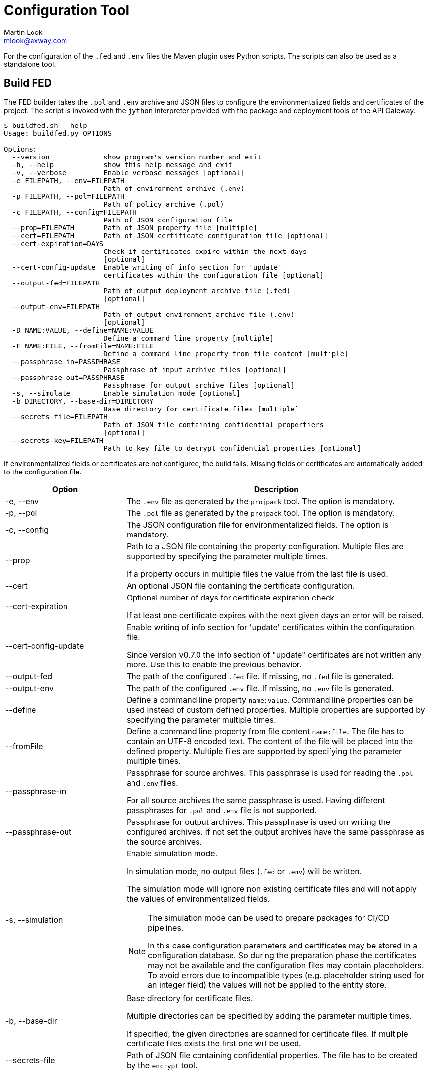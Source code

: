 = Configuration Tool
:Author: Martin Look
:Email: mlook@axway.com
:source-highlighter: prettify
ifdef::env-github[]
:outfilesuffix: .adoc
:!toc-title:
:caution-caption: :fire:
:important-caption: :exclamation:
:note-caption: :paperclip:
:tip-caption: :bulb:
:warning-caption: :warning:
endif::[]

For the configuration of the `.fed` and `.env` files the Maven plugin uses Python scripts.
The scripts can also be used as a standalone tool.

== Build FED

The FED builder takes the `.pol` and `.env` archive and JSON files to configure the environmentalized fields and certificates of the project.
The script is invoked with the `jython` interpreter provided with the package and deployment tools of the API Gateway.

....
$ buildfed.sh --help
Usage: buildfed.py OPTIONS

Options:
  --version             show program's version number and exit
  -h, --help            show this help message and exit
  -v, --verbose         Enable verbose messages [optional]
  -e FILEPATH, --env=FILEPATH
                        Path of environment archive (.env)
  -p FILEPATH, --pol=FILEPATH
                        Path of policy archive (.pol)
  -c FILEPATH, --config=FILEPATH
                        Path of JSON configuration file
  --prop=FILEPATH       Path of JSON property file [multiple]
  --cert=FILEPATH       Path of JSON certificate configuration file [optional]
  --cert-expiration=DAYS
                        Check if certificates expire within the next days
                        [optional]
  --cert-config-update  Enable writing of info section for 'update'
                        certificates within the configuration file [optional]
  --output-fed=FILEPATH
                        Path of output deployment archive file (.fed)
                        [optional]
  --output-env=FILEPATH
                        Path of output environment archive file (.env)
                        [optional]
  -D NAME:VALUE, --define=NAME:VALUE
                        Define a command line property [multiple]
  -F NAME:FILE, --fromFile=NAME:FILE
                        Define a command line property from file content [multiple]
  --passphrase-in=PASSPHRASE
                        Passphrase of input archive files [optional]
  --passphrase-out=PASSPHRASE
                        Passphrase for output archive files [optional]
  -s, --simulate        Enable simulation mode [optional]
  -b DIRECTORY, --base-dir=DIRECTORY
                        Base directory for certificate files [multiple]
  --secrets-file=FILEPATH
                        Path of JSON file containing confidential propertiers
                        [optional]
  --secrets-key=FILEPATH
                        Path to key file to decrypt confidential properties [optional]
....

If environmentalized fields or certificates are not configured, the build fails.
Missing fields or certificates are automatically added to the configuration file.

[cols="2,5a", options="header"]
|===
|Option
|Description

|-e, --env
|The `.env` file as generated by the `projpack` tool.
The option is mandatory.

|-p, --pol
|The `.pol` file as generated by the `projpack` tool.
The option is mandatory.

|-c, --config
|The JSON configuration file for environmentalized fields.
The option is mandatory.

|--prop
|Path to a JSON file containing the property configuration.
Multiple files are supported by specifying the parameter multiple times.

If a property occurs in multiple files the value from the last file is used.

|--cert
|An optional JSON file containing the certificate configuration.

|--cert-expiration
|Optional number of days for certificate expiration check.

If at least one certificate expires with the next given days an error will be raised.

|--cert-config-update
|Enable writing of info section for 'update' certificates within the configuration file.

Since version v0.7.0 the info section of "update" certificates are not written any more.
Use this to enable the previous behavior.

|--output-fed
|The path of the configured `.fed` file.
If missing, no `.fed` file is generated.

|--output-env
|The path of the configured `.env` file.
If missing, no `.env` file is generated. 

|--define
|Define a command line property `name:value`.
Command line properties can be used instead of custom defined properties.
Multiple properties are supported by specifying the parameter multiple times.

|--fromFile
|Define a command line property from file content `name:file`.
The file has to contain an UTF-8 encoded text.
The content of the file will be placed into the defined property.
Multiple files are supported by specifying the parameter multiple times.

|--passphrase-in
|Passphrase for source archives.
This passphrase is used for reading the `.pol` and `.env` files.

For all source archives the same passphrase is used.
Having different passphrases for `.pol` and `.env` file is not supported.

|--passphrase-out
|Passphrase for output archives.
This passphrase is used on writing the configured archives.
If not set the output archives have the same passphrase as the source archives.

|-s, --simulation
|Enable simulation mode.

In simulation mode, no output files (`.fed` or `.env`) will be written.

The simulation mode will ignore non existing certificate files and will not apply the values of environmentalized fields.

[NOTE]
====
The simulation mode can be used to prepare packages for CI/CD pipelines.

In this case configuration parameters and certificates may be stored in a configuration database.
So during the preparation phase the certificates may not be available and the configuration files may contain placeholders.
To avoid errors due to incompatible types (e.g. placeholder string used for an integer field) the values will not be applied to the entity store.
====

|-b, --base-dir
|Base directory for certificate files.

Multiple directories can be specified by adding the parameter multiple times.

If specified, the given directories are scanned for certificate files.
If multiple certificate files exists the first one will be used.

|--secrets-file
|Path of JSON file containing confidential properties.
The file has to be created by the `encrypt` tool.

|--secrets-key
|Path to key file to decrypt confidential properties.

The key file has to be the same as on creating the secrets file.

This parameter is required if a secrets file is specified.
|===


== Encrypt Secrets

The `encrypt` tools is used to generate an initial secrets file and to encrypt the values of the properties.
The script is invoked with the `jython` interpreter provided with the package and deployment tools of the API Gateway.

The tool requires a path to the secrets file and a key file to encrypt the values.
If the secrets file doesn't exist a new file will be created.
For existing files the given key is checked against the key used on file creation.

....
$ encrypt.sh -h
Usage: encrypt OPTIONS

Encrypt secrets.

Options:
  --version             show program's version number and exit
  -h, --help            show this help message and exit
  -v, --verbose         Enable verbose messages [optional]
  --secrets-file=FILEPATH
                        Path of JSON file containing confidential properties
  --secrets-key=FILEPATH
                        Path to key file to encrypt confidential properties
  --secrets-key-new=FILEPATH
                        Path to new key file to change key [optional]
....

[cols="2,5a", options="header"]
|===
|Option
|Description

|--secrets-file
|Path of JSON file containing confidential properties.

|--secrets-key
|Path to key file to encrypt confidential properties.

.Key File
****
The key file contains any arbitrary sequence of bytes.
It is treated as a binary file.

If you edit this file with a text editor be aware of the encoding and the end of line sequence.
In this case use ASCII characters in a single line (no line feed at the end) to prevent any incompatibility with other line end formats or editor encodings.
****

|--secrets-key-new
|Path to new key file.

Use this option to change the key.
All values will be re-encrypted with the new key.
|===

To add new properties tag the values with the `encrypt:` prefix.
Values having this prefix will be encrypted on running the tool.

[source,json]
----
{
  "secrets": {
    "__": "3QjoMSfhSelmvMlvcgCdyHf+oTyVnHlyneA3stpN0iQKJ1BUIrY9OA==", <1>
    "my.password": "encrypt:changeme", <2>
    "cert.password": "eL5+ogfSxQue8+NA0/l859g/2nTFwxBUp/7l7z/sMOE=" <3>
  }
}
----
<1> Marker to check the key. Don't delete or change it.
<2> The prefix `encrypt:` indicates that the value `changeme` has to be encrypted.
<3> Values without the prefix are already encrypted and will not be changed.

NOTE: The `encrypt` tool use the same cipher as the entity store.

*Examples*

Encrypt values with the given key:

.Command Line
....
$ encrypt.sh --secrets-file=gateway.crypt.json --secrets-key=secrets.key
....

Change the key of a secrets file:

.Command Line
....
$ encrypt.sh --secrets-file=gateway.crypt.json --secrets-key=secrets.key --secrets-key-new=new_secrets.key
....

== Configuration Files

For the configuration of the environment specific deployment archive, various configuration files are used.
All configuration files are JSON documents.
The schema of the JSON is not validated, so any arbitrary property can be added.
Properties not known by the plugin will be ignored.

If a configuration file is updated by the plugin, all properties, including custom properties, are written.

TIP: When a configuration file is written by the plugin, all JSON properties are sorted.
This makes diff & merge easy.

Following kind of configuration files are supported:

.Configuration Files
[cols="2,<4a,^1,^1", options="header"]
|===
|File|Description|Mandatory|Updated footnote:[Files will be updated by plugin or config tool automatically]

|Environmentalized fields
|Configuration file for environmentalized fields.
|yes
|yes

|Certificates
|Configuration file for certificates stored in the project.
|no
|yes

|Properties
|Configuration file for properties references by the environmentalized fields and certificate configuration.
|no
|no

|Secrets
|Configuration file confidential properties.
|no
|no
|===

=== Environmentalized Fields

For configuring environmentalized fields a JSON file having an `entities` property is used.
For each configured environmentalized entity a property exists.
The name of the property is the _short hand key_ of the entity.

The value of the field can be specified directly by a `value` property.
It can also be specified indirectly by a property or environment variables (controlled via the `source` property).

Properties are name/value pairs.
The value of the property is defined ... _(in order of precedence)_

  . ... as predefined system property.
  . ... as a command line property via the command line of the configuration tool.
  . ... within a separate property configuration file.
  . ... within the environmentalized fields file (under `properties`).

The plugin and the configuration tool provides a set of predefined system properties.

.Predefined System Properties
|===
|System Property|Description|Provided by

|_system.artifact.group
|Group of the project artifact.
|Plugin

|_system.artifact.name
|Name of the project artifact.
|Plugin

|_system.artifact.ver
|Version of the project artifact.
|Plugin

|_system.artifact.id
|Complete ID of the project artifact.
|Plugin

|_system.artifact.info
|JSON describing the artifact and its dependencies (content of the `gateway.info.json` file).
If the `gateway.info.json` file is not available the property contains an empty JSON document `{}`.
|Plugin

|_system.build.datetime
|Build date and time in ISO format (YYYY-MM-DD'T'HH:MM:SS.S)
|Config Tool
|===


.src/main/axwgw/gateway.config.json
[source,json]
----
{
    "entities": { <1>
        "/[CircuitContainer]name=Hello World/[FilterCircuit]name=Hello World Message/[SetAttributeFilter]name=Set name": { <2>
            "description": "Name for the 'Hello World' message.", 
            "fields": {
                "attributeValue#0": { <3>
                    "source": "property", <4>
                    "type": "string", <5> 
                    "used": true, <6>
                    "value": "foobar" <7>
                }
            }
        },
        "/[CircuitContainer]name=Hello World/[FilterCircuit]name=Hello World Message/[SetAttributeFilter]name=Build time": {
            "description": "Build time in ISO format.", 
            "fields": {
                "attributeValue#0": {
                    "source": "property",
                    "type": "string",
                    "used": true,
                    "value": "_system.build.datetime" <8>
                }
            }
        },
        "/[CircuitContainer]name=Hello World/[FilterCircuit]name=Hello World Message/[SetAttributeFilter]name=Network zone": {
            "description": "Network zone the API Gateway is located.", 
            "fields": {
                "attributeValue#0": {
                    "source": "value"
                    "type": "string",
                    "used": true,
                    "value": "internal" <9>
                }
            }
        },
        "/[CircuitContainer]name=Hello World/[FilterCircuit]name=Hello World Message/[SetAttributeFilter]name=User": {
            "description": "Name of the user building the .fed", 
            "fields": {
                "attributeValue#0": {
                    "source": "env" <10>
                    "type": "string",
                    "used": true,
                    "value": "USERNAME" <11>
                }
            }
        },
        "/[CircuitContainer]name=Hello World/[FilterCircuit]name=Hello World Message/[SetAttributeFilter]name=Secret": {
            "description": "Some secret information", 
            "fields": {
                "attributeValue#0": {
                    "source": "secrets" <12>
                    "type": "string",
                    "used": true,
                    "value": "secret" <13>
                }
            }
        }
    }
    "properties": { <14>
        "foobar": "myvalue"
    }
}
----
<1> Environmentalized entities are configured under an `entities` attribute.
<2> Short hand key of the environmentalized entity.
<3> Name and index of the environmentalized field.
<4> Declares a property (named `foobar`, see "value") as the source of the field value.
<5> Type of the field (just for documentation, don't change it).
<6> Indicates if the configured field is used.
If _false_ the field is no longer environmentalized or the entity is renamed or removed.
The property is automatically maintained by the plugin. 
<7> Name of the property containing the value.
<8> Use value of the predefined system property `_system.build.datetime`.
<9> Literal value for the field.
<10> Specifies an environment variable as the source for the field value.
<11> Field value is retrieved from the `USERNAME` environment variable.
<12> Specifies an property from the secrets file as the source for the field value.
<13> Field value is retrieved from the `secret` property in the secrets file.
<14> An optional local definition of properties.
If the same property is defined in a separate property file (see below), the separate property has precedence.


NOTE: If `value` is _null_ the field is treated as undefined and the build will fail.

=== Certificates
The configuration for certificates is stored in a separate JSON file.
It specifies the alias of the certificates within the project and the source of the replacement certificate.

When the file is specified it will be automatically generated/updated according to the certificates stored in your project.

.src/main/axwgw/gateway.certs.json
[source,json]
----
{
    "certificates": { <1>
        "extern-crt": { <2>
            "origin": { <3>
                "info": {
                    "not_after": "2020-05-21T07:04:00+02:00", <4>
                    "subject": "CN=extern, O=Axway, L=Berlin, ST=Berlin, C=DE" <5>
                }
            },
            "update": { <6>
                "file": "cert/extern.crt", <7>
                "type": "crt" <8>
            }
        }, 
        "server-p12": {
            "origin": {
                "info": {
                    "not_after": "2020-05-21T07:02:00+02:00", 
                    "subject": "CN=server, O=Axway, L=Berlin, ST=Berlin, C=DE"
                }
            },
            "update": {
                "file": "cert/server.p12", 
                "password": "server", <9>
                "source": "password", <10>
                "type": "p12"
            }
        }, 
        "test": {
            "origin": {
                "info": {
                    "not_after": "2021-09-30T16:01:15+02:00", 
                    "subject": "CN=DST Root CA X3, O=Digital Signature Trust Co."
                }
            },
            "update": null <11>
        },
        "test2": { <12>
            "update": {
                "file": "cert/server.p12", 
                "password": "server.password", <13>
                "source": "property", <14>
                "type": "p12"
            }
        },
        "test3": {
            "update": {
                "file": "cert/server.p12", 
                "password": "TEST3_PASSWORD", <15>
                "source": "env", <16>
                "type": "p12"
            }
        },
        "test4": {
            "origin": {
                "info": {
                    "not_after": "2021-09-30T16:01:15+02:00", 
                    "subject": "CN=DST Root CA X3, O=Digital Signature Trust Co."
                }
            },
            "update": {
                "type": "empty" <17>
            }
        }
    }
}
----
<1> Certificates are configured under a `certificates` attribute.
<2> Unique alias for storing the certificate in the certificate store.
<3> Information of the origin certificate.
A missing `origin` attribute indicates the origin certificate store doesn't has a certificate with this alias.
<4> Expiration date of the origin certificate.
<5> Subject of the origin certificate.
<6> Defines the certificate to update the certificate with the same alias within the certificate store.
A missing `update` attribute indicates a new/unconfigured certificate.
<7> Path to the new certificate file.
<8> Type of the certificate.
`crt` for certificates and `p12` for certificates with key.
<9> Literal password for the `.p12` file.
<10> Declares a property (`server.password`, see "password") as the source for the password.
<11> _null_ value indicates that the certificate will not be updated.
<12> Certificate without a `origin` attribute.
This certificate will be added to the certificate store.
<13> Password for the `.p12` file is retrieved from the property configuration file.
<14> Declares the property "password" as the source of the password for the `.p12` file.
<15> The password is retrieved from the `TEST3_PASSWORD` environment variable.
<16> Specifies an environment variable as the source of the password.
<17> Type `empty` indicates that a certificate will be updated with an _empty_ certificate and therefore will be removed.

=== Properties

Properties used in the configuration files for environmentalized fields and certificates can be resolved by a separate configuration file.
The file is a JSON document containing a `properties` property.
For each property a name/value pair exists.

.gateway.props.json
[source,json]
----
{
    "properties": { <1>
        "name1": "value1", <2>
        "name2": "value2"
    }
}
----
<1> Properties are configured under a `properties` attribute.
<2> For each configured property a name/value pair has to exist.
The property is identified by its _name_.

[NOTE]
====
Properties may contain sensitive information (e.g. credentials).
The shift of properties to a separate file enables them to be exclude from the source code management system.

In productive environments secretes may be stored in a secured configuration database.
For the build process the property file may be temporarily generated from the configuration database.
====

=== Secrets

A secrets file is used to store confidential configurations (e.g. passwords).
The values of the properties are encrypted and can be access with a key only.
All values are encrypted with the same key.

.gateway.crypt.json
[source,json]
----
{
  "secrets": { <1>
    "__": "3QjoMSfhSelmvMlvcgCdyHf+oTyVnHlyneA3stpN0iQKJ1BUIrY9OA==", <2>
    "my.password": "encrypt:changeme", <3>
    "cert.password": "eL5+ogfSxQue8+NA0/l859g/2nTFwxBUp/7l7z/sMOE=" <4>
  }
}
----
<1> The `secrets` property is required.
<2> Marker to check the key. Don't delete or change it.
<3> The prefix `encrypt:` indicates that the value `changeme` has to be encrypted by the `encrypt` tool.
<4> Values without the prefix are already encrypted.

